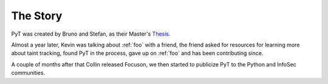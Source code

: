 The Story
==========================

PyT was created by Bruno and Stefan, as their Master's `Thesis`_.

Almost a year later, Kevin was talking about :ref:`foo` with a friend, the friend asked for resources for learning more about taint tracking, found PyT in the process, gave up on :ref:`foo` and has been contributing since.

A couple of months after that Collin released Focuson, we then started to publicize PyT to the Python and InfoSec communities.

.. _Thesis: http://projekter.aau.dk/projekter/files/239563289/final.pdf
